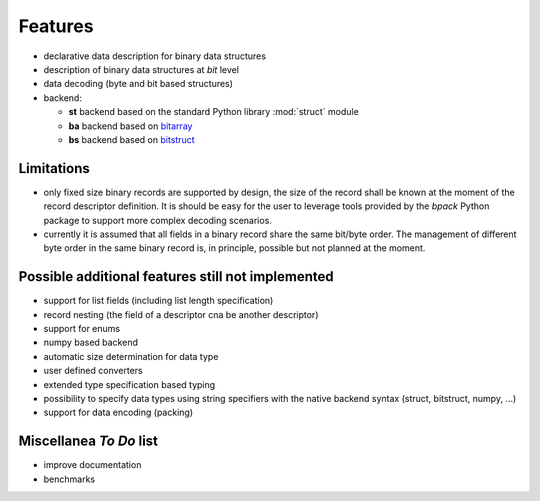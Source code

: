 Features
========

* declarative data description for binary data structures
* description of binary data structures at *bit* level
* data decoding (byte and bit based structures)
* backend:

  - **st** backend based on the standard Python library :mod:`struct` module
  - **ba** backend based on bitarray_
  - **bs** backend based on bitstruct_


.. _bitstruct: https://github.com/eerimoq/bitstruct
.. _bitarray: https://github.com/ilanschnell/bitarray


Limitations
-----------

* only fixed size binary records are supported by design, the size of the
  record shall be known at the moment of the record descriptor definition.
  It is should be easy for the user to leverage tools provided by the *bpack*
  Python package to support more complex decoding scenarios.
* currently it is assumed that all fields in a binary record share the
  same bit/byte order. The management of different byte order in the same
  binary record is, in principle, possible but not planned at the moment.


Possible additional features still not implemented
--------------------------------------------------

* support for list fields (including list length specification)
* record nesting (the field of a descriptor cna be another descriptor)
* support for enums
* numpy based backend
* automatic size determination for data type
* user defined converters
* extended type specification based typing
* possibility to specify data types using string specifiers with
  the native backend syntax (struct, bitstruct, numpy, ...)
* support for data encoding (packing)


Miscellanea *To Do* list
------------------------

* improve documentation
* benchmarks
